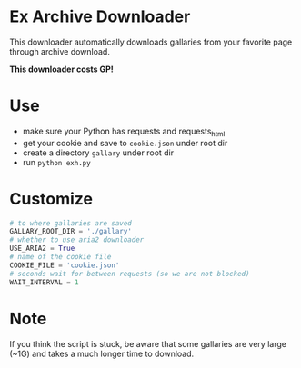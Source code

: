 * Ex Archive Downloader

This downloader automatically downloads gallaries from your favorite page through archive download.

*This downloader costs GP!*


* Use
- make sure your Python has requests and requests_html
- get your cookie and save to =cookie.json= under root dir
- create a directory =gallary= under root dir
- run =python exh.py=

* Customize
#+BEGIN_SRC python
# to where gallaries are saved
GALLARY_ROOT_DIR = './gallary'
# whether to use aria2 downloader
USE_ARIA2 = True
# name of the cookie file
COOKIE_FILE = 'cookie.json'
# seconds wait for between requests (so we are not blocked)
WAIT_INTERVAL = 1
#+END_SRC

* Note
If you think the script is stuck, be aware that some gallaries are very large (~1G) and takes a much longer time to download.
